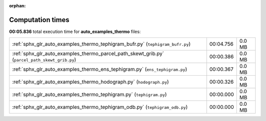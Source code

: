 
:orphan:

.. _sphx_glr_auto_examples_thermo_sg_execution_times:

Computation times
=================
**00:05.836** total execution time for **auto_examples_thermo** files:

+------------------------------------------------------------------------------------------------+-----------+--------+
| :ref:`sphx_glr_auto_examples_thermo_tephigram_bufr.py` (``tephigram_bufr.py``)                 | 00:04.756 | 0.0 MB |
+------------------------------------------------------------------------------------------------+-----------+--------+
| :ref:`sphx_glr_auto_examples_thermo_parcel_path_skewt_grib.py` (``parcel_path_skewt_grib.py``) | 00:00.386 | 0.0 MB |
+------------------------------------------------------------------------------------------------+-----------+--------+
| :ref:`sphx_glr_auto_examples_thermo_ens_tephigram.py` (``ens_tephigram.py``)                   | 00:00.367 | 0.0 MB |
+------------------------------------------------------------------------------------------------+-----------+--------+
| :ref:`sphx_glr_auto_examples_thermo_hodograph.py` (``hodograph.py``)                           | 00:00.326 | 0.0 MB |
+------------------------------------------------------------------------------------------------+-----------+--------+
| :ref:`sphx_glr_auto_examples_thermo_tephigram.py` (``tephigram.py``)                           | 00:00.000 | 0.0 MB |
+------------------------------------------------------------------------------------------------+-----------+--------+
| :ref:`sphx_glr_auto_examples_thermo_tephigram_odb.py` (``tephigram_odb.py``)                   | 00:00.000 | 0.0 MB |
+------------------------------------------------------------------------------------------------+-----------+--------+
